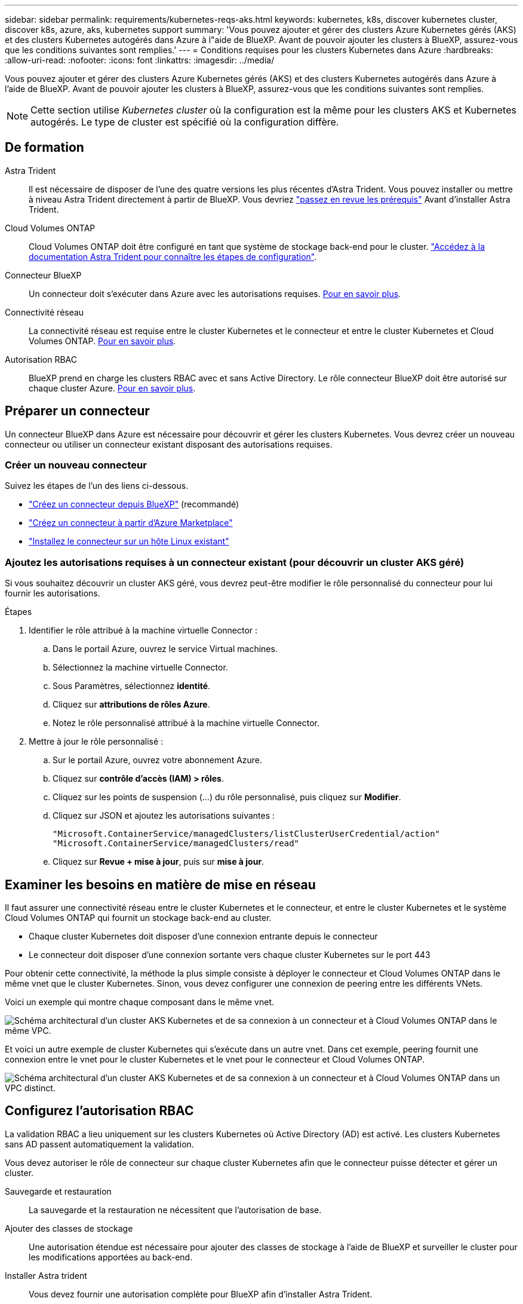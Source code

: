 ---
sidebar: sidebar 
permalink: requirements/kubernetes-reqs-aks.html 
keywords: kubernetes, k8s, discover kubernetes cluster, discover k8s, azure, aks, kubernetes support 
summary: 'Vous pouvez ajouter et gérer des clusters Azure Kubernetes gérés (AKS) et des clusters Kubernetes autogérés dans Azure à l"aide de BlueXP. Avant de pouvoir ajouter les clusters à BlueXP, assurez-vous que les conditions suivantes sont remplies.' 
---
= Conditions requises pour les clusters Kubernetes dans Azure
:hardbreaks:
:allow-uri-read: 
:nofooter: 
:icons: font
:linkattrs: 
:imagesdir: ../media/


[role="lead"]
Vous pouvez ajouter et gérer des clusters Azure Kubernetes gérés (AKS) et des clusters Kubernetes autogérés dans Azure à l'aide de BlueXP. Avant de pouvoir ajouter les clusters à BlueXP, assurez-vous que les conditions suivantes sont remplies.


NOTE: Cette section utilise _Kubernetes cluster_ où la configuration est la même pour les clusters AKS et Kubernetes autogérés. Le type de cluster est spécifié où la configuration diffère.



== De formation

Astra Trident:: Il est nécessaire de disposer de l'une des quatre versions les plus récentes d'Astra Trident. Vous pouvez installer ou mettre à niveau Astra Trident directement à partir de BlueXP. Vous devriez link:https://docs.netapp.com/us-en/trident/trident-get-started/requirements.html["passez en revue les prérequis"^] Avant d'installer Astra Trident.
Cloud Volumes ONTAP:: Cloud Volumes ONTAP doit être configuré en tant que système de stockage back-end pour le cluster. https://docs.netapp.com/us-en/trident/trident-use/backends.html["Accédez à la documentation Astra Trident pour connaître les étapes de configuration"^].
Connecteur BlueXP:: Un connecteur doit s'exécuter dans Azure avec les autorisations requises. <<Préparer un connecteur,Pour en savoir plus>>.
Connectivité réseau:: La connectivité réseau est requise entre le cluster Kubernetes et le connecteur et entre le cluster Kubernetes et Cloud Volumes ONTAP. <<Examiner les besoins en matière de mise en réseau,Pour en savoir plus>>.
Autorisation RBAC:: BlueXP prend en charge les clusters RBAC avec et sans Active Directory. Le rôle connecteur BlueXP doit être autorisé sur chaque cluster Azure. <<Configurez l'autorisation RBAC,Pour en savoir plus>>.




== Préparer un connecteur

Un connecteur BlueXP dans Azure est nécessaire pour découvrir et gérer les clusters Kubernetes. Vous devrez créer un nouveau connecteur ou utiliser un connecteur existant disposant des autorisations requises.



=== Créer un nouveau connecteur

Suivez les étapes de l'un des liens ci-dessous.

* link:https://docs.netapp.com/us-en/bluexp-setup-admin/task-creating-connectors-azure.html#overview["Créez un connecteur depuis BlueXP"^] (recommandé)
* link:https://docs.netapp.com/us-en/bluexp-setup-admin/task-launching-azure-mktp.html["Créez un connecteur à partir d'Azure Marketplace"^]
* link:https://docs.netapp.com/us-en/bluexp-setup-admin/task-installing-linux.html["Installez le connecteur sur un hôte Linux existant"^]




=== Ajoutez les autorisations requises à un connecteur existant (pour découvrir un cluster AKS géré)

Si vous souhaitez découvrir un cluster AKS géré, vous devrez peut-être modifier le rôle personnalisé du connecteur pour lui fournir les autorisations.

.Étapes
. Identifier le rôle attribué à la machine virtuelle Connector :
+
.. Dans le portail Azure, ouvrez le service Virtual machines.
.. Sélectionnez la machine virtuelle Connector.
.. Sous Paramètres, sélectionnez *identité*.
.. Cliquez sur *attributions de rôles Azure*.
.. Notez le rôle personnalisé attribué à la machine virtuelle Connector.


. Mettre à jour le rôle personnalisé :
+
.. Sur le portail Azure, ouvrez votre abonnement Azure.
.. Cliquez sur *contrôle d'accès (IAM) > rôles*.
.. Cliquez sur les points de suspension (...) du rôle personnalisé, puis cliquez sur *Modifier*.
.. Cliquez sur JSON et ajoutez les autorisations suivantes :
+
[source, json]
----
"Microsoft.ContainerService/managedClusters/listClusterUserCredential/action"
"Microsoft.ContainerService/managedClusters/read"
----
.. Cliquez sur *Revue + mise à jour*, puis sur *mise à jour*.






== Examiner les besoins en matière de mise en réseau

Il faut assurer une connectivité réseau entre le cluster Kubernetes et le connecteur, et entre le cluster Kubernetes et le système Cloud Volumes ONTAP qui fournit un stockage back-end au cluster.

* Chaque cluster Kubernetes doit disposer d'une connexion entrante depuis le connecteur
* Le connecteur doit disposer d'une connexion sortante vers chaque cluster Kubernetes sur le port 443


Pour obtenir cette connectivité, la méthode la plus simple consiste à déployer le connecteur et Cloud Volumes ONTAP dans le même vnet que le cluster Kubernetes. Sinon, vous devez configurer une connexion de peering entre les différents VNets.

Voici un exemple qui montre chaque composant dans le même vnet.

image:diagram-kubernetes-azure.png["Schéma architectural d'un cluster AKS Kubernetes et de sa connexion à un connecteur et à Cloud Volumes ONTAP dans le même VPC."]

Et voici un autre exemple de cluster Kubernetes qui s'exécute dans un autre vnet. Dans cet exemple, peering fournit une connexion entre le vnet pour le cluster Kubernetes et le vnet pour le connecteur et Cloud Volumes ONTAP.

image:diagram-kubernetes-azure-with-peering.png["Schéma architectural d'un cluster AKS Kubernetes et de sa connexion à un connecteur et à Cloud Volumes ONTAP dans un VPC distinct."]



== Configurez l'autorisation RBAC

La validation RBAC a lieu uniquement sur les clusters Kubernetes où Active Directory (AD) est activé. Les clusters Kubernetes sans AD passent automatiquement la validation.

Vous devez autoriser le rôle de connecteur sur chaque cluster Kubernetes afin que le connecteur puisse détecter et gérer un cluster.

Sauvegarde et restauration:: La sauvegarde et la restauration ne nécessitent que l'autorisation de base.
Ajouter des classes de stockage:: Une autorisation étendue est nécessaire pour ajouter des classes de stockage à l'aide de BlueXP et surveiller le cluster pour les modifications apportées au back-end.
Installer Astra trident:: Vous devez fournir une autorisation complète pour BlueXP afin d'installer Astra Trident.
+
--

NOTE: Pour installer Astra Trident, BlueXP installe le système back-end Trident et le secret Kubernetes qui contient les identifiants Astra Trident qui doit communiquer avec le cluster de stockage.

--


.Avant de commencer
Votre RBAC ``subjects: name:`` La configuration varie légèrement en fonction de votre type de cluster Kubernetes.

* Si vous déployez un cluster *Managed AKS*, vous avez besoin de l'ID objet pour l'identité gérée attribuée par le système pour le connecteur. Cet identifiant est disponible sur le portail de gestion Azure.
+
image:screenshot-k8s-aks-obj-id.png["Copie d'écran de la fenêtre d'ID d'objet attribué par le système sur le portail de gestion Azure."]

* Si vous déployez un cluster Kubernetes* *autogéré, vous devez disposer du nom d'utilisateur de tout utilisateur autorisé.


.Étapes
Créer un rôle de cluster et une liaison de rôle.

. Vous pouvez personnaliser l'autorisation en fonction de vos besoins.
+
[role="tabbed-block"]
====
.Sauvegarde/restauration
--
Ajoutez une autorisation de base pour activer la sauvegarde et la restauration des clusters Kubernetes.

Remplacer l' `subjects: kind:` variable avec votre nom d'utilisateur et `subjects: name:` Avec l'ID objet pour l'identité gérée attribuée par le système ou le nom d'utilisateur de tout utilisateur autorisé, comme décrit ci-dessus.

[source, yaml]
----
apiVersion: rbac.authorization.k8s.io/v1
kind: ClusterRole
metadata:
    name: cloudmanager-access-clusterrole
rules:
    - apiGroups:
          - ''
      resources:
          - namespaces
      verbs:
          - list
          - watch
    - apiGroups:
          - ''
      resources:
          - persistentvolumes
      verbs:
          - list
          - watch
    - apiGroups:
          - ''
      resources:
          - pods
          - pods/exec
      verbs:
          - get
          - list
          - watch
    - apiGroups:
          - ''
      resources:
          - persistentvolumeclaims
      verbs:
          - list
          - create
          - watch
    - apiGroups:
          - storage.k8s.io
      resources:
          - storageclasses
      verbs:
          - list
    - apiGroups:
          - trident.netapp.io
      resources:
          - tridentbackends
      verbs:
          - list
          - watch
    - apiGroups:
          - trident.netapp.io
      resources:
          - tridentorchestrators
      verbs:
          - get
          - watch
---
apiVersion: rbac.authorization.k8s.io/v1
kind: ClusterRoleBinding
metadata:
    name: k8s-access-binding
subjects:
    - kind: User
      name:
      apiGroup: rbac.authorization.k8s.io
roleRef:
    kind: ClusterRole
    name: cloudmanager-access-clusterrole
    apiGroup: rbac.authorization.k8s.io
----
--
.Classes de stockage
--
Ajoutez une autorisation étendue pour ajouter des classes de stockage à l'aide de BlueXP.

Remplacer l' ``subjects: kind:`` variable avec votre nom d'utilisateur et ``subjects: user:`` Avec l'ID objet pour l'identité gérée attribuée par le système ou le nom d'utilisateur de tout utilisateur autorisé, comme décrit ci-dessus.

[source, yaml]
----
apiVersion: rbac.authorization.k8s.io/v1
kind: ClusterRole
metadata:
    name: cloudmanager-access-clusterrole
rules:
    - apiGroups:
          - ''
      resources:
          - secrets
          - namespaces
          - persistentvolumeclaims
          - persistentvolumes
          - pods
          - pods/exec
      verbs:
          - get
          - list
          - watch
          - create
          - delete
          - watch
    - apiGroups:
          - storage.k8s.io
      resources:
          - storageclasses
      verbs:
          - get
          - create
          - list
          - watch
          - delete
          - patch
    - apiGroups:
          - trident.netapp.io
      resources:
          - tridentbackends
          - tridentorchestrators
          - tridentbackendconfigs
      verbs:
          - get
          - list
          - watch
          - create
          - delete
          - watch
---
apiVersion: rbac.authorization.k8s.io/v1
kind: ClusterRoleBinding
metadata:
    name: k8s-access-binding
subjects:
    - kind: User
      name:
      apiGroup: rbac.authorization.k8s.io
roleRef:
    kind: ClusterRole
    name: cloudmanager-access-clusterrole
    apiGroup: rbac.authorization.k8s.io
----
--
.Installation de Trident
--
Utilisez la ligne de commande pour fournir une autorisation complète et permettre à BlueXP d'installer Astra Trident.

[source, cli]
----
eksctl create iamidentitymapping --cluster < > --region < > --arn < > --group "system:masters" --username system:node:{{EC2PrivateDNSName}}
----
--
====
. Appliquer la configuration à un cluster
+
[source, kubectl]
----
kubectl apply -f <file-name>
----

